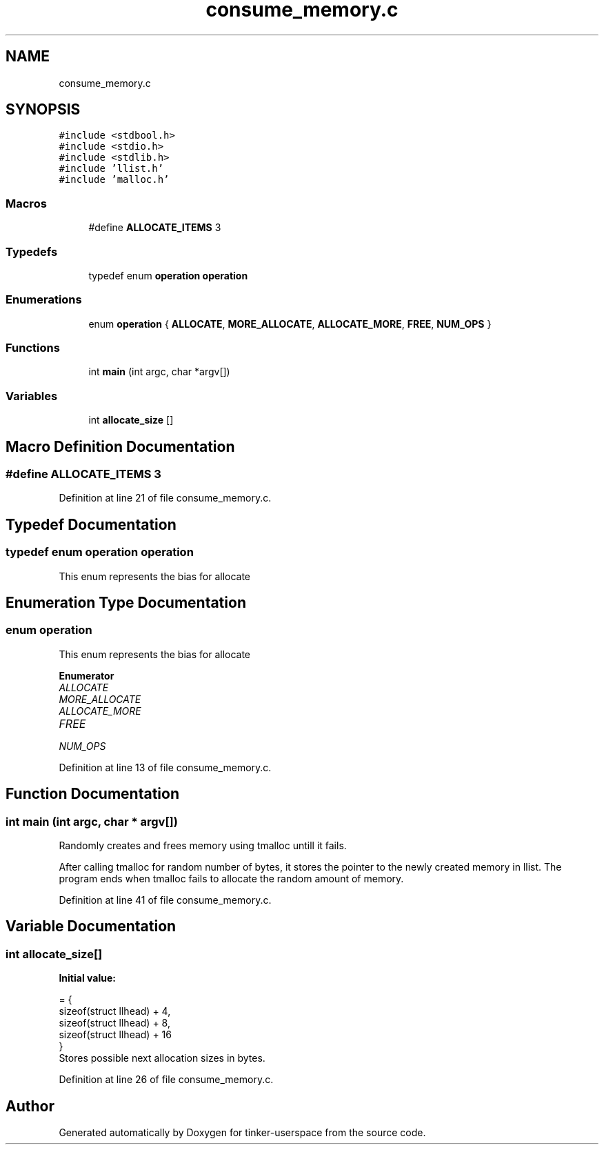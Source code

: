 .TH "consume_memory.c" 3 "Wed Oct 30 2019" "tinker-userspace" \" -*- nroff -*-
.ad l
.nh
.SH NAME
consume_memory.c
.SH SYNOPSIS
.br
.PP
\fC#include <stdbool\&.h>\fP
.br
\fC#include <stdio\&.h>\fP
.br
\fC#include <stdlib\&.h>\fP
.br
\fC#include 'llist\&.h'\fP
.br
\fC#include 'malloc\&.h'\fP
.br

.SS "Macros"

.in +1c
.ti -1c
.RI "#define \fBALLOCATE_ITEMS\fP   3"
.br
.in -1c
.SS "Typedefs"

.in +1c
.ti -1c
.RI "typedef enum \fBoperation\fP \fBoperation\fP"
.br
.in -1c
.SS "Enumerations"

.in +1c
.ti -1c
.RI "enum \fBoperation\fP { \fBALLOCATE\fP, \fBMORE_ALLOCATE\fP, \fBALLOCATE_MORE\fP, \fBFREE\fP, \fBNUM_OPS\fP }"
.br
.in -1c
.SS "Functions"

.in +1c
.ti -1c
.RI "int \fBmain\fP (int argc, char *argv[])"
.br
.in -1c
.SS "Variables"

.in +1c
.ti -1c
.RI "int \fBallocate_size\fP []"
.br
.in -1c
.SH "Macro Definition Documentation"
.PP 
.SS "#define ALLOCATE_ITEMS   3"

.PP
Definition at line 21 of file consume_memory\&.c\&.
.SH "Typedef Documentation"
.PP 
.SS "typedef enum \fBoperation\fP  \fBoperation\fP"
This enum represents the bias for allocate 
.SH "Enumeration Type Documentation"
.PP 
.SS "enum \fBoperation\fP"
This enum represents the bias for allocate 
.PP
\fBEnumerator\fP
.in +1c
.TP
\fB\fIALLOCATE \fP\fP
.TP
\fB\fIMORE_ALLOCATE \fP\fP
.TP
\fB\fIALLOCATE_MORE \fP\fP
.TP
\fB\fIFREE \fP\fP
.TP
\fB\fINUM_OPS \fP\fP
.PP
Definition at line 13 of file consume_memory\&.c\&.
.SH "Function Documentation"
.PP 
.SS "int main (int argc, char * argv[])"
Randomly creates and frees memory using tmalloc untill it fails\&.
.PP
After calling tmalloc for random number of bytes, it stores the pointer to the newly created memory in llist\&. The program ends when tmalloc fails to allocate the random amount of memory\&. 
.PP
Definition at line 41 of file consume_memory\&.c\&.
.SH "Variable Documentation"
.PP 
.SS "int allocate_size[]"
\fBInitial value:\fP
.PP
.nf
= {
    sizeof(struct llhead) + 4, 
    sizeof(struct llhead) + 8, 
    sizeof(struct llhead) + 16 
}
.fi
Stores possible next allocation sizes in bytes\&. 
.PP
Definition at line 26 of file consume_memory\&.c\&.
.SH "Author"
.PP 
Generated automatically by Doxygen for tinker-userspace from the source code\&.
